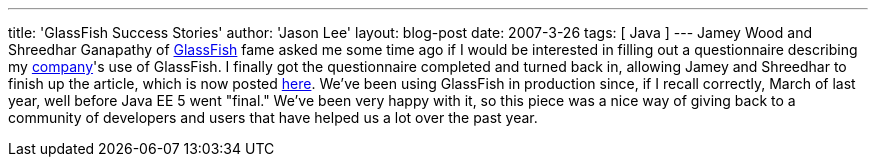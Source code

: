 ---
title: 'GlassFish Success Stories'
author: 'Jason Lee'
layout: blog-post
date: 2007-3-26
tags: [ Java ]
---
Jamey Wood and Shreedhar Ganapathy of https://glassfish.dev.java.net[GlassFish] fame asked me some time ago if I would be interested in filling out a questionnaire describing my http://www.iec-okc.com[company]'s use of GlassFish.  I finally got the questionnaire completed and turned back in, allowing Jamey and Shreedhar to finish up the article, which is now posted http://blogs.sun.com/stories/entry/international_environmental[here].  We've been using GlassFish in production since, if I recall correctly, March of last year, well before Java EE 5 went "final."  We've been very happy with it, so this piece was a nice way of giving back to a community of developers and users that have helped us a lot over the past year.
